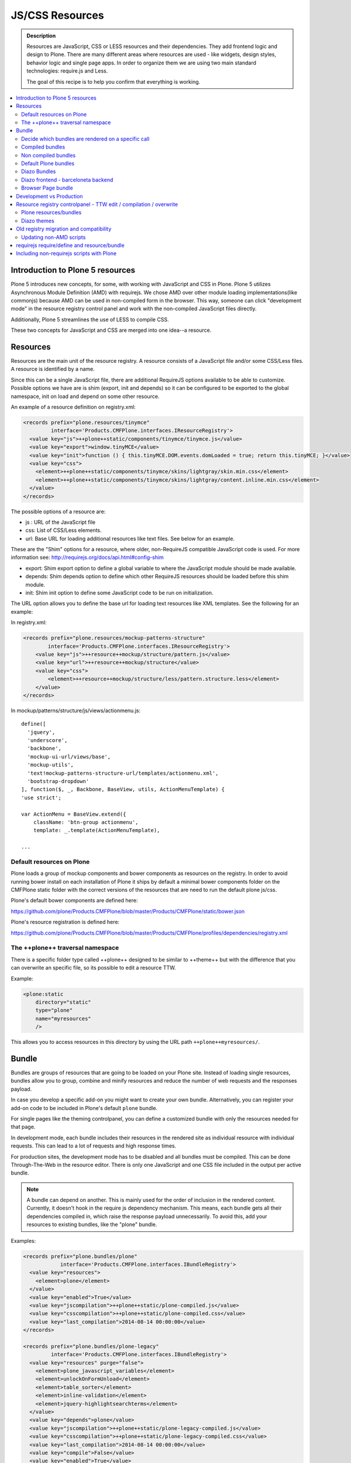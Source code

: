 ===============================
JS/CSS Resources
===============================

.. admonition:: Description

    Resources are JavaScript, CSS or LESS resources and their dependencies.
    They add frontend logic and design to Plone.
    There are many different areas where resources are used - like widgets, design styles, behavior logic and single page apps.
    In order to organize them we are using two main standard technologies: require.js and Less.

    The goal of this recipe is to help you confirm that everything is working.

.. contents:: :local:


Introduction to Plone 5 resources
---------------------------------

Plone 5 introduces new concepts, for some, with working with JavaScript and CSS in Plone.
Plone 5 utilizes Asynchronous Module Definition (AMD) with requirejs.
We chose AMD over other module loading implementations(like commonjs) because AMD can be used in non-compiled form in the browser.
This way, someone can click "development mode" in the resource registry control panel and work with the non-compiled JavaScript files directly.

Additionally, Plone 5 streamlines the use of LESS to compile CSS.

These two concepts for JavaScript and CSS are merged into one idea--a resource.


Resources
---------

Resources are the main unit of the resource registry.
A resource consists of a JavaScript file and/or some CSS/Less files.
A resource is identified by a name.

Since this can be a single JavaScript file, there are additional RequireJS options available to be able to customize.
Possible options we have are is shim (export, init and depends) so it can be configured to be exported to the global namespace, init on load and depend on some other resource.

An example of a resource definition on registry.xml:

.. code-block:: xml

  <records prefix="plone.resources/tinymce"
           interface='Products.CMFPlone.interfaces.IResourceRegistry'>
    <value key="js">++plone++static/components/tinymce/tinymce.js</value>
    <value key="export">window.tinyMCE</value>
    <value key="init">function () { this.tinyMCE.DOM.events.domLoaded = true; return this.tinyMCE; }</value>
    <value key="css">
      <element>++plone++static/components/tinymce/skins/lightgray/skin.min.css</element>
      <element>++plone++static/components/tinymce/skins/lightgray/content.inline.min.css</element>
    </value>
  </records>


The possible options of a resource are:

- js : URL of the JavaScript file

- css: List of CSS/Less elements.

- url: Base URL for loading additional resources like text files. See below for an example.


These are the "Shim" options for a resource, where older, non-RequireJS compatible JavaScript code is used. For more information see: http://requirejs.org/docs/api.html#config-shim

- export: Shim export option to define a global variable to where the JavaScript module should be made available.

- depends: Shim depends option to define which other RequireJS resources should be loaded before this shim module.

- init: Shim init option to define some JavaScript code to be run on initialization.


The URL option allows you to define the base url for loading text resources like XML templates.
See the following for an example:

In registry.xml:

.. code-block:: xml

    <records prefix="plone.resources/mockup-patterns-structure"
            interface='Products.CMFPlone.interfaces.IResourceRegistry'>
        <value key="js">++resource++mockup/structure/pattern.js</value>
        <value key="url">++resource++mockup/structure</value>
        <value key="css">
            <element>++resource++mockup/structure/less/pattern.structure.less</element>
        </value>
    </records>


In mockup/patterns/structure/js/views/actionmenu.js::

    define([
      'jquery',
      'underscore',
      'backbone',
      'mockup-ui-url/views/base',
      'mockup-utils',
      'text!mockup-patterns-structure-url/templates/actionmenu.xml',
      'bootstrap-dropdown'
    ], function($, _, Backbone, BaseView, utils, ActionMenuTemplate) {
    'use strict';

    var ActionMenu = BaseView.extend({
        className: 'btn-group actionmenu',
        template: _.template(ActionMenuTemplate),

    ...


Default resources on Plone
^^^^^^^^^^^^^^^^^^^^^^^^^^

Plone loads a group of mockup components and bower components as resources on the registry.
In order to avoid running bower install on each installation of Plone it ships by default a minimal bower components folder on the CMFPlone static folder with the correct versions of the resources that are need to run the default plone js/css.

Plone's default bower components are defined here:

https://github.com/plone/Products.CMFPlone/blob/master/Products/CMFPlone/static/bower.json

Plone's resource registration is defined here:

https://github.com/plone/Products.CMFPlone/blob/master/Products/CMFPlone/profiles/dependencies/registry.xml


The ++plone++ traversal namespace
^^^^^^^^^^^^^^^^^^^^^^^^^^^^^^^^^

There is a specific folder type called ++plone++ designed to be similar to ++theme++ but with the difference that you can overwrite an specific file, so its possible to edit a resource TTW.

Example:

.. code-block:: xml

    <plone:static
        directory="static"
        type="plone"
        name="myresources"
        />

This allows you to access resources in this directory by using the URL path ``++plone++myresources/``.


Bundle
------

Bundles are groups of resources that are going to be loaded on your Plone site.
Instead of loading single resources, bundles allow you to group, combine and minify resources and reduce the number of web requests and the responses payload.

In case you develop a specific add-on you might want to create your own bundle.
Alternatively, you can register your add-on code to be included in Plone's default ``plone`` bundle.

For single pages like the theming controlpanel, you can define a customized bundle with only the resources needed for that page.

In development mode, each bundle includes their resources in the rendered site as individual resource with individual requests. This can lead to a lot of requests and high response times.

For production sites, the development mode has to be disabled and all bundles must be compiled.
This can be done Through-The-Web in the resource editor.
There is only one JavaScript and one CSS file included in the output per active bundle.


.. note::

    A bundle can depend on another.
    This is mainly used for the order of inclusion in the rendered content.
    Currently, it doesn't hook in the require js dependency mechanism.
    This means, each bundle gets all their dependencies compiled in, which raise the response payload unnecessarily.
    To avoid this, add your resources to existing bundles, like the "plone" bundle.


Examples:

.. code-block:: xml

    <records prefix="plone.bundles/plone"
                interface='Products.CMFPlone.interfaces.IBundleRegistry'>
      <value key="resources">
        <element>plone</element>
      </value>
      <value key="enabled">True</value>
      <value key="jscompilation">++plone++static/plone-compiled.js</value>
      <value key="csscompilation">++plone++static/plone-compiled.css</value>
      <value key="last_compilation">2014-08-14 00:00:00</value>
    </records>

    <records prefix="plone.bundles/plone-legacy"
             interface='Products.CMFPlone.interfaces.IBundleRegistry'>
      <value key="resources" purge="false">
        <element>plone_javascript_variables</element>
        <element>unlockOnFormUnload</element>
        <element>table_sorter</element>
        <element>inline-validation</element>
        <element>jquery-highlightsearchterms</element>
      </value>
      <value key="depends">plone</value>
      <value key="jscompilation">++plone++static/plone-legacy-compiled.js</value>
      <value key="csscompilation">++plone++static/plone-legacy-compiled.css</value>
      <value key="last_compilation">2014-08-14 00:00:00</value>
      <value key="compile">False</value>
      <value key="enabled">True</value>
    </records>


The possible options of a bundle are:

- enabled: Enable of disable the bundle.

- depends: Dependency on another bundle.

- resources: List of resources that are included in this bundle.

- compile: Compilation is necessary, if the bundle has any Less or RequireJS resources.

- expression: Python expression for conditional inclusion.

- conditionalcomment: Conditional Comment for Internet Explorer hacks.


The following are for pre-compiled bundles and are automatically set, when the bundle is build Through-The-Web:

- jscompilation: URL of the compiled and minified JS file.

- csscompilation: URL of the compiled and minified CSS file.

- last_compilation: Date of the last compilation time.


Decide which bundles are rendered on a specific call
^^^^^^^^^^^^^^^^^^^^^^^^^^^^^^^^^^^^^^^^^^^^^^^^^^^^

1. One bundle can be enabled or disabled by default.

2. An expression on the bundles enabled to evaluate if it should be used when its enabled on a specific context.

3. The diazo theme can enable or disable on top a specific bundle (no matter if its disabled by default)

4. A browser page can force to load or unload a specific bundle (no matter if its disabled by default)


Compiled bundles
^^^^^^^^^^^^^^^^

In a compiled bundle normally there is only one resource that is going to be loaded for each specific bundle, this resource will be a JavaScript file with a requirejs wrapper and a less file.

When the site is in development mode the files are delivered as they are on stored and will get its dependencies asynchronously (AMD and LESS).

The main feature of the compiled bundles is that the list of real resources that are going to be loaded on the site are defined on the JavaScript and LESS files.

Example::

    plone.js

    require([
      'jquery',
      'mockup-registry',
      'mockup-patterns-base',
      'mockup-patterns-select2',
      'mockup-patterns-pickadate',
      'mockup-patterns-relateditems',
      'mockup-patterns-querystring',
      'mockup-patterns-tinymce',
      'plone-patterns-toolbar',
      'mockup-patterns-accessibility',
      'mockup-patterns-autotoc',
      'mockup-patterns-cookietrigger',
      'mockup-patterns-formunloadalert',
      'mockup-patterns-preventdoublesubmit',
      'mockup-patterns-inlinevalidation',
      'mockup-patterns-formautofocus',
      'mockup-patterns-modal',
      'mockup-patterns-structure',
      'bootstrap-dropdown',
      'bootstrap-collapse',
      'bootstrap-tooltip'
    ], function($, Registry, Base) {
    ...

    plone.less

    ...
    @import url("@{mockup-patterns-select2}");
    @import url("@{mockup-patterns-pickadate}");
    @import url("@{mockup-patterns-relateditems}");
    @import url("@{mockup-patterns-querystring}");
    @import url("@{mockup-patterns-autotoc}");
    @import url("@{mockup-patterns-modal}");
    @import url("@{mockup-patterns-structure}");
    @import url("@{mockup-patterns-upload}");
    @import url("@{plone-patterns-toolbar}");
    @import url("@{mockup-patterns-tinymce}");
    ...

On development mode all the less/js resources are going to be retrieved on live so its possible to debug and modify the filesystem files and see the result on the fly.

In order to provide a compiled version for the production mode there are three possibilities:

- Compile TTW and store on the ZODB (explained later)

- Compile with a generated gruntfile: ``./bin/plone-compile-resources --site-id=myplonesite --bundle=mybundle``

- Create your own compilation chain: Using the tool you prefer create a compiled version of your bundle with the correct urls.


Non compiled bundles
^^^^^^^^^^^^^^^^^^^^

In case your resources are not using Requirejs/Less and you just want to group them on bundles to minimize and deliver them in groups you can use the non compiled bundles.

They are minimized and stored on the csscompiled/jscompiled URL defined on the bundle for the first request each time:

- its on production mode

- a package with jsregistry/cssregistry is installed

You can also force to create a new minimized version TTW.

Example:

.. code-block:: xml

  <records prefix="plone.bundles/plone-legacy"
            interface='Products.CMFPlone.interfaces.IBundleRegistry'>
    <value key="resources" purge="false">
      <element>plone_javascript_variables</element>
      <element>unlockOnFormUnload</element>
      <element>table_sorter</element>
      <element>inline-validation</element>
      <element>jquery-highlightsearchterms</element>
    </value>
    <value key="depends">plone</value>
    <value key="jscompilation">++plone++static/plone-legacy-compiled.js</value>
    <value key="csscompilation">++plone++static/plone-legacy-compiled.css</value>
    <value key="last_compilation">2014-08-14 00:00:00</value>
    <value key="compile">False</value>
    <value key="enabled">True</value>
  </records>


Default Plone bundles
^^^^^^^^^^^^^^^^^^^^^

There are three main plone bundles by default: plone and plone-legacy.

- plone bundle : is a compiled bundle with the main components required to run the toolbar and main mockup patterns with only the css needed by that elements

- plone logged in bundle : is a compiled bundle that is only included for logged in users

- plone legacy bundle : is a non compiled bundle that gets all the jsregistry and cssregistry that are loaded on the addons that are installed so they are minified


Diazo Bundles
^^^^^^^^^^^^^

Diazo enables us to define a static theme outside Plone with its own resources and its own compiling system.

In order to allow to have a complete theme its possible to define a bundle in diazo in the manifest::

    barceloneta/theme/manifest.cf

    enabled-bundles =
    disabled-bundles =

    development-css = /++theme++barceloneta/less/barceloneta.plone.less
    production-css = /++theme++barceloneta/less/barceloneta-compiled.css
    tinymce-content-css = /++theme++barceloneta/less/barceloneta-compiled.css

    development-js =
    production-js =

This options allow us to define to plone that the js/css renderer will add the diazo one so we will be able to overwrite the <link> <script> tags from the theme with the plone ones loading the diazo resources.

As on the native plone bundles its possible to define a development/production set (less/requirejs) so it integrates with the resource compilation system in plone.

The options are :

- enabled-bundles / disabled-bundles : list of bundles that should be added or disabled when we are rendering throw that diazo theme

- development-css / development-js : less file and requirejs file that should be used on the compilation on browser system

- production-css / production-js : compiled versions that should be delivered on production. There is no aid system to compile them, you can compile it with you prefered system.

- tinymce-content-css : css version of the tinymce component, an exception to define the css on the tinymce


Diazo frontend - barceloneta backend
^^^^^^^^^^^^^^^^^^^^^^^^^^^^^^^^^^^^

Using diazo rules you can theme the frontend of your site how you like, and use the default Barceloneta theme for the backend.

Example:

.. code-block:: xml

    <?xml version="1.0" encoding="UTF-8"?>
    <rules
        xmlns="http://namespaces.plone.org/diazo"
        xmlns:css="http://namespaces.plone.org/diazo/css"
        xmlns:xsl="http://www.w3.org/1999/XSL/Transform"
        xmlns:xi="http://www.w3.org/2001/XInclude">

        <!-- Include the backend theme -->
        <xi:include href="++theme++barceloneta/backend.xml" />

        <!-- Only theme front end pages -->
        <rules css:if-content="body.frontend#visual-portal-wrapper">

            <theme href="index.html" />

            <!-- Include basic plone/toolbar bundles -->
            <after css:theme-children="head" css:content="head link[data-bundle='basic'], head link[data-bundle='plone'], head link[data-bundle='plone-logged-in'], head link[data-bundle='diazo']" />
            <after css:theme-children="head" css:content="head script[data-bundle='basic'], head script[data-bundle='plone'], head script[data-bundle='plone-logged-in'], script link[data-bundle='diazo']" />

            <!-- Insert the toolbar -->
            <before css:theme-children="body" css:content-children="#edit-bar" css:if-not-content=".ajax_load" css:if-content=".userrole-authenticated" />

            <!-- Your diazo front end rules go here -->

        </rules>
    </rules>

You can define your own diazo bundle in your manifest.cfg (by using development-js, production-js and css options). This diazo bundle will not be included in the backend theme.


Browser Page bundle
^^^^^^^^^^^^^^^^^^^

If you want that your browser page loads or unloads an specific bundle when its rendered you can use:

TODO


Development vs Production
-------------------------

TODO


Resource registry controlpanel - TTW edit / compilation / overwrite
-------------------------------------------------------------------

TODO

Plone resources/bundles
^^^^^^^^^^^^^^^^^^^^^^^


Diazo themes
^^^^^^^^^^^^

TODO

Old registry migration and compatibility
----------------------------------------

The deprecated resource registries(and portal_javascripts) has no concept of dependency management.
It simply allowed you to specify an order in which JavaScript files should be included on your site.
It also would combined and minify them for you in deployment mode.

Prior to Plone 5, JavaScript files were added to the registry by using a Generic Setup Profile and including a jsregistry.xml file to it.
This would add your JavaScript to the registry, with some options and potentially set ordering.

In Plone 5.0, Plone will still recognize these jsregistry.xml files.
Plone tries to provide a shim for those that are stubborn to migrate.
How it does this is by adding all jsregistry.xml JavaScripts into a "plone-legacy" Resource Registry bundle.
This bundle simply includes a global jQuery object and includes the resources in sequential order after it.


Updating non-AMD scripts
^^^^^^^^^^^^^^^^^^^^^^^^

If you are not including your JavaScript in the Resource Registries and just need it to work alongside Plone's JavaScript because you're manually including the JavaScript files in one way or another(page templates, themes), there are a number of techniques available to read on the web that describe how to make your scripts conditionally work with AMD.

For the sake of this post, I will describe one technique used in Plone core to fix the JavaScript.
The change we'll be investigating can be seen with in a commit to plone.app.registry.
plone.app.registry has a control panel that allows some ajax searching and modals for editing settings.

To utilize the dependency management that AMD provides and have the javascript depend on jQuery, we can wrap the script in an AMD require function. This function allows you to define a set of dependencies and a function that takes as arguments, those dependencies you defined. After the dependencies are loaded, the function you defined is called.

Example::


      require([
        'jquery',
        'pat-registry'
      ], function($, Registry) {
        'use strict';
        ...
        // All my previous JavaScript file code here
        ...
      });


requirejs require/define and resource/bundle
--------------------------------------------

In working with requirejs, you'll likely be aware of the `mismatched anonymous define() <http://requirejs.org/docs/errors.html#mismatch>`_ potential misuse of require and define.

Basically, it comes down to, you should not use `define` with script tags.
`define` should only be included in a page by using a `require` call.

How this works with resources and bundles is that bundles should ONLY ever be 'require' calls.
If you try to use a JavaScript file that has a `define` call with a bundle, you'll get the previously mentioned error.
Make sure to use a JavaScript file with a 'require' call to include all your `define` resources.

This is how requirejs works and is normal behavior; however, any novice will likely come around to noticing this when working with AMD JavaScript.
With Plone, it's one additional caveat you'll need to be aware of when working with the Resource Registry.

Including non-requirejs scripts with Plone
------------------------------------------

If you have scripts that cannot be updated to use requirejs, it may be possible to include both.

After the Plone scripts, you can unset the require and define variables which should allow your scripts to run normally.

Example:

.. code-block:: xml

      <!-- Plone bundles here -->
      <script>
        require = undefined
        define = undefined
      </script>
      <script>
        // Your javascript here
      </script>

You can add the Plone resources to your theme before your own javascript.

Example:

.. code-block:: xml

      <before theme="/html/head/script[1]">
          <xsl:apply-templates select="/html/head/script" />
          <script>
              require = undefined
              define = undefined
          </script>
      </before>
